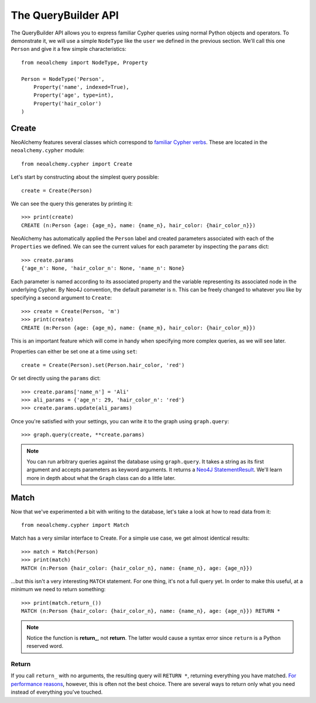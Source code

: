 

********************
The QueryBuilder API
********************

The QueryBuilder API allows you to express familiar Cypher queries using normal
Python objects and operators. To demonstrate it, we will use a simple
``NodeType`` like the ``user`` we defined in the previous section. We'll call
this one ``Person`` and give it a few simple characteristics::

    from neoalchemy import NodeType, Property

    Person = NodeType('Person',
        Property('name', indexed=True),
        Property('age', type=int),
        Property('hair_color')
    )


======
Create
======

NeoAlchemy features several classes which correspond to `familiar Cypher
verbs`_. These are located in the ``neoalchemy.cypher`` module::

    from neoalchemy.cypher import Create

Let's start by constructing about the simplest query possible::

    create = Create(Person)

We can see the query this generates by printing it::

    >>> print(create)
    CREATE (n:Person {age: {age_n}, name: {name_n}, hair_color: {hair_color_n}})

NeoAlchemy has automatically applied the ``Person`` label and created
parameters associated with each of the ``Properties`` we defined. We can see
the current values for each parameter by inspecting the ``params`` dict::

    >>> create.params
    {'age_n': None, 'hair_color_n': None, 'name_n': None}

Each parameter is named according to its associated property and the variable
representing its associated node in the underlying Cypher. By Neo4J convention,
the default parameter is ``n``. This can be freely changed to whatever you like
by specifying a second argument to ``Create``::

    >>> create = Create(Person, 'm')
    >>> print(create)
    CREATE (m:Person {age: {age_m}, name: {name_m}, hair_color: {hair_color_m}})

This is an important feature which will come in handy when specifying more
complex queries, as we will see later.

Properties can either be set one at a time using ``set``::

    create = Create(Person).set(Person.hair_color, 'red')

Or set directly using the ``params`` dict::

    >>> create.params['name_n'] = 'Ali'
    >>> ali_params = {'age_n': 29, 'hair_color_n': 'red'}
    >>> create.params.update(ali_params)


Once you're satisfied with your settings, you can write it to the graph using
``graph.query``::

    >>> graph.query(create, **create.params)

.. note::
    You can run arbitrary queries against the database using ``graph.query``.
    It takes a string as its first argument and accepts parameters as keyword
    arguments. It returns a `Neo4J StatementResult`_. We'll learn more in depth
    about what the ``Graph`` class can do a little later.


=====
Match
=====

Now that we've experimented a bit with writing to the database, let's take a
look at how to read data from it::

    from neoalchemy.cypher import Match

Match has a very similar interface to Create. For a simple use case, we get
almost identical results::

    >>> match = Match(Person)
    >>> print(match)
    MATCH (n:Person {hair_color: {hair_color_n}, name: {name_n}, age: {age_n}})

...but this isn't a very interesting ``MATCH`` statement. For one thing, it's
not a full query yet. In order to make this useful, at a minimum we need to
return something::

    >>> print(match.return_())
    MATCH (n:Person {hair_color: {hair_color_n}, name: {name_n}, age: {age_n}}) RETURN *

.. note::
    Notice the function is **return_**, not **return**. The latter would cause
    a syntax error since ``return`` is a Python reserved word.

------
Return
------

If you call ``return_`` with no arguments, the resulting query will ``RETURN *``,
returning everything you have matched. `For performance reasons`_, however,
this is often not the best choice. There are several ways to return only what you
need instead of everything you've touched.


.. _familiar Cypher verbs: https://neo4j.com/docs/developer-manual/current/#query-create
.. _Neo4J StatementResult: https://neo4j.com/docs/api/python-driver/current/#neo4j.v1.StatementResult
.. _For performance reasons: https://neo4j.com/docs/developer-manual/current/#query-tuning
